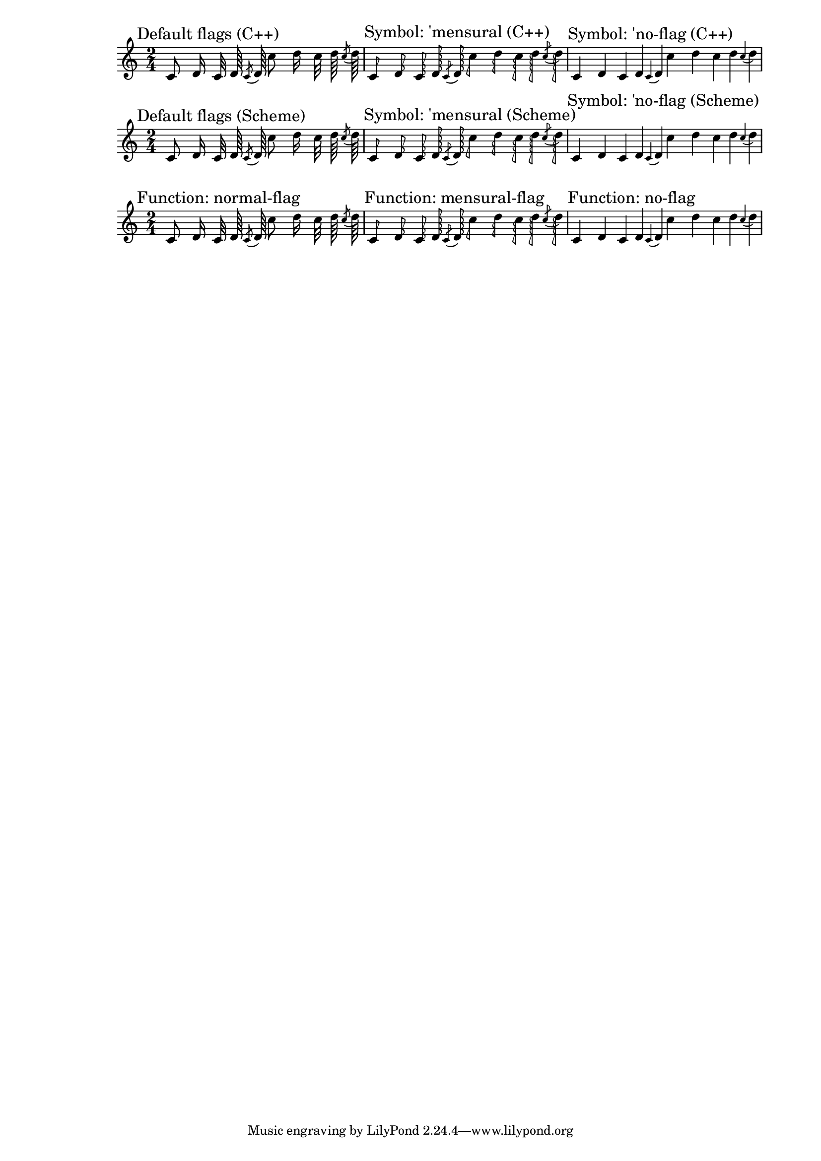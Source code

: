 \version "2.16.0"
#(set-global-staff-size 17)

\header {
  texidoc = "Default flag styles: '(), 'mensural and 'no-flag.
  Compare all three methods to print them: (1) C++ default implementation,
  (2) Scheme implementation using the 'style grob property and
  (3) setting the 'flag property explicitly to the desired Scheme function.
  All three systems should be absolutely identical."
}

\paper {
  line-width = 18\cm
}

% test notes, which will be shown in different style:
testnotes = { \autoBeamOff
  c'8 d'16 c'32 d'64 \acciaccatura {c'8} d'64
  c''8 d''16 c''32 d''64 \acciaccatura {c''8} d''64
}

% Old settings: style set to default, 'mensural, 'no-flag; using the
% default C++ function ly:stem::calc-stem
{
  \override Score.RehearsalMark #'self-alignment-X = #LEFT
  \time 2/4

  \mark "Default flags (C++)"
  \testnotes

  \mark "Symbol: 'mensural (C++)"
  \override Flag #'style = #'mensural
  \testnotes

  \mark "Symbol: 'no-flag (C++)"
  \override Flag #'style = #'no-flag
  \testnotes
}

% The same, but using the Scheme implementation of default-flag
{
  \override Score.RehearsalMark #'self-alignment-X = #LEFT
  \time 2/4

  \override Flag #'stencil = #default-flag
  \revert Flag #'style
  \mark "Default flags (Scheme)"
  \testnotes

  \mark "Symbol: 'mensural (Scheme)"
  \override Flag #'style = #'mensural
  \testnotes

  \mark "Symbol: 'no-flag (Scheme)"
  \override Flag #'style = #'no-flag
  \testnotes
}

% New scheme functions: normal-flag, mensural-flag, no-flag
{
  \override Score.RehearsalMark #'self-alignment-X = #LEFT
  \time 2/4

  \mark "Function: normal-flag"
  \override Flag #'stencil = #normal-flag
  \testnotes

  \mark "Function: mensural-flag"
  \override Flag #'stencil = #mensural-flag
  \testnotes

  \mark "Function: no-flag"
  \override Flag #'stencil = #no-flag
  \testnotes
}
